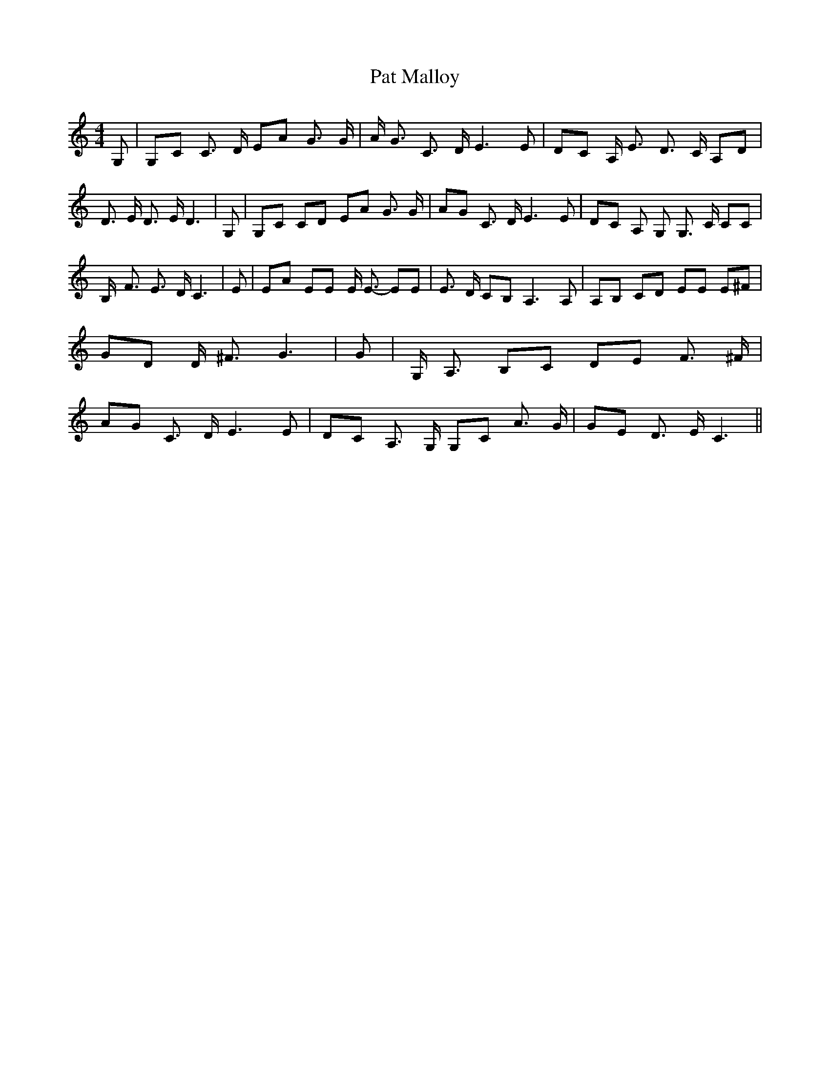% Generated more or less automatically by swtoabc by Erich Rickheit KSC
X:1
T:Pat Malloy
M:4/4
L:1/8
K:C
 G,| G,C C3/2 D/2 EA G3/2 G/2| A/2 G3/2 C3/2 D/2 E3 E| DC A,/2 E3/2 D3/2 C/2 A,D|\
 D3/2 E/2 D3/2 E/2 D3| G,| G,C CD EA G3/2 G/2| AG C3/2 D/2 E3 E| DC A, G, G,3/2 C/2 CC|\
 B,/2- F3/2 E3/2 D/2 C3| E| EA EE E/2 E3/2- EE| E3/2 D/2 CB, A,3 A,|\
 A,B, CD EE E^F| GD D/2 ^F3/2 G3| G| G,/2 A,3/2 B,C DE F3/2 ^F/2| AG C3/2 D/2 E3 E|\
 DC A,3/2 G,/2 G,C A3/2 G/2| GE D3/2 E/2 C3||

